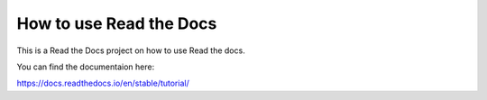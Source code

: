 How to use Read the Docs 
========================

This is a Read the Docs project on how to use Read the docs.

You can find the documentaion here:

https://docs.readthedocs.io/en/stable/tutorial/
